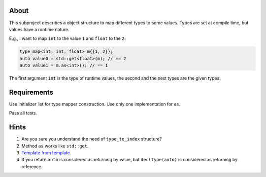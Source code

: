 About
=====

This subproject describes a object structure to map different types to some values.
Types are set at compile time, but values have a runtime nature.

E.g., I want to map ``int`` to the value ``1`` and ``float`` to the ``2``:

.. code-block:: cpp

   type_map<int, int, float> m{{1, 2}};
   auto value0 = std::get<float>(m); // == 2
   auto value1 = m.as<int>(); // == 1

The first argument ``int`` is the type of runtime values, the second and the next types
are the given types.


Requirements
============

Use initializer list for type mapper construction.
Use only one implementation for ``as``.

Pass all tests.

Hints
=====

#. Are you sure you understand the need of ``type_to_index`` structure?
#. Method ``as`` works like ``std::get``.
#. `Template from template <https://stackoverflow.com/questions/7397934/calling-template-function-within-template-class>`_.
#. If you return ``auto`` is considered as returning by value, but ``decltype(auto)`` is considered as returning by reference.
